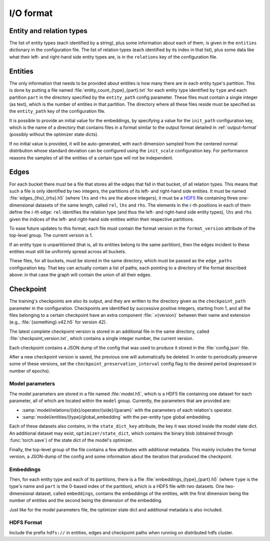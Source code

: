 .. _io-format:

I/O format
==========

Entity and relation types
-------------------------

The list of entity types (each identified by a string), plus some information
about each of them, is given in the ``entities`` dictionary in the configuration file.
The list of relation types (each identified by its index in that list), plus
some data like what their left- and right-hand side entity types are, is in the
``relations`` key of the configuration file.

Entities
--------

The only information that needs to be provided about entities is how many there
are in each entity type's partition. This is done by putting a file named :file:`entity_count_{type}_{part}.txt` for each entity type identified
by ``type`` and each partition ``part`` in the directory specified by the ``entity_path`` config parameter. These files must contain a single
integer (as text), which is the number of entities in that partition. The directory where all these
files reside must be specified as the ``entity_path`` key of the configuration file.

It is possible to provide an initial value for the embeddings, by specifying a
value for the ``init_path`` configuration key, which is the name of a directory that
contains files in a format similar to the output format detailed in
:ref:`output-format` (possibly without the optimizer state dicts).

If no initial value is provided, it will be auto-generated, with each dimension
sampled from the centered normal distribution whose standard deviation can be
configured using the ``init_scale`` configuration key. For performance reasons
the samples of all the entities of a certain type will not be independent.

Edges
-----

For each bucket there must be a file that stores all the edges that fall in that
bucket, of all relation types. This means that such a file is only identified by
two integers, the partitions of its left- and right-hand side entities. It must
be named :file:`edges_{lhs}_{rhs}.h5` (where ``lhs`` and ``rhs`` are the above
integers), it must be a `HDF5 <https://www.hdfgroup.org/solutions/hdf5/>`_ file
containing three one-dimensional datasets of the same length, called ``rel``,
``lhs`` and ``rhs``. The elements in the :math:`i`-th positions in each of them
define the :math:`i`-th edge: ``rel`` identifies the relation type (and thus the
left- and right-hand side entity types), ``lhs`` and ``rhs`` given the indices
of the left- and right-hand side entities within their respective partitions.

To ease future updates to this format, each file must contain the format version
in the ``format_version`` attribute of the top-level group. The current version is 1.

If an entity type is unpartitioned (that is, all its entities belong to the
same partition), then the edges incident to these entities must still be
uniformly spread across all buckets.

These files, for all buckets, must be stored in the same directory, which must
be passed as the ``edge_paths`` configuration key. That key can actually contain
a list of paths, each pointing to a directory of the format described above: in
that case the graph will contain the union of all their edges.

.. _output-format:

Checkpoint
----------

The training's checkpoints are also its output, and they are written to the directory
given as the ``checkpoint_path`` parameter in the configuration. Checkpoints are identified
by successive positive integers, starting from 1, and all the files belonging to
a certain checkpoint have an extra component :file:`.v{version}` between their name and extension
(e.g., :file:`{something}.v42.h5` for version 42).

The latest complete checkpoint version is stored in an additional file in the same directory, called
:file:`checkpoint_version.txt`, which contains a single integer number, the current version.

Each checkpoint contains a JSON dump of the config that was used to produce it stored in the :file:`config.json` file.

After a new checkpoint version is saved, the previous one will automatically be
deleted. In order to periodically preserve some of these versions, set the
``checkpoint_preservation_interval`` config flag to the desired period (expressed
in number of epochs).

Model parameters
^^^^^^^^^^^^^^^^

The model parameters are stored in a file named :file:`model.h5`, which is a HDF5 file containing
one dataset for each parameter, all of which are located within the ``model`` group. Currently, the
parameters that are provided are:

- :samp:`model/relations/{idx}/operator/{side}/{param}` with the parameters of each relation's operator.
- :samp:`model/entities/{type}/global_embedding` with the per-entity type global embedding.

Each of these datasets also contains, in the ``state_dict_key`` attribute, the key it was stored inside the
model state dict. An additional dataset may exist, ``optimizer/state_dict``, which contains the binary blob
(obtained through :func:`torch.save`) of the state dict of the model's optimizer.

Finally, the top-level group of the file contains a few attributes with additional metadata. This mainly
includes the format version, a JSON-dump of the config and some information about the iteration that produced
the checkpoint.

Embeddings
^^^^^^^^^^

Then, for each entity type and each of its partitions, there is a file
:file:`embeddings_{type}_{part}.h5` (where ``type`` is the type's name and ``part``
is the 0-based index of the partition), which is a HDF5 file with two datasets.
One two-dimensional dataset, called ``embeddings``, contains the embeddings of
the entities, with the first dimension being the number of entities and the
second being the dimension of the embedding.

Just like for the model parameters file, the optimizer state dict and additional metadata is also included.

HDFS Format
^^^^^^^^^^

Include the prefix ``hdfs://`` in entities, edges and checkpoint paths when running on distributed hdfs cluster.

